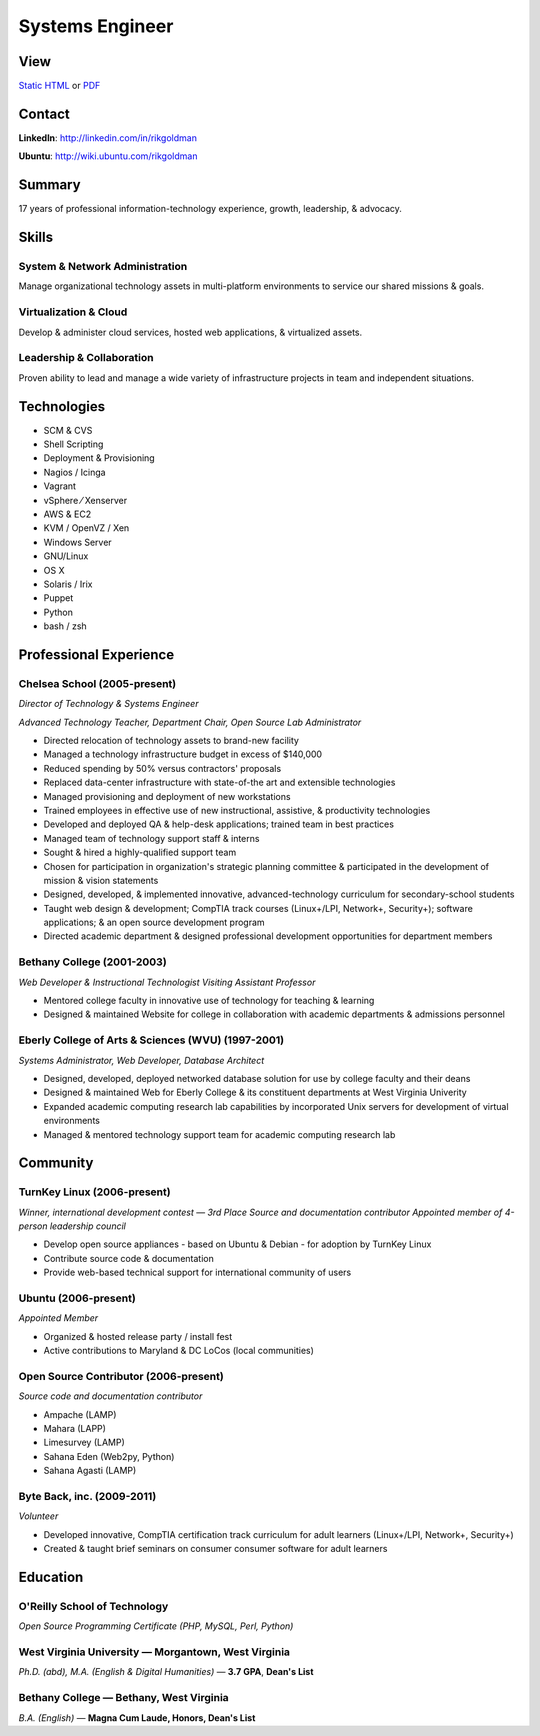 ================
Systems Engineer
================

View
----

`Static HTML`_ or PDF_

Contact
-------

**LinkedIn**: http://linkedin.com/in/rikgoldman

**Ubuntu**: http://wiki.ubuntu.com/rikgoldman

Summary
-------

17 years of professional information-technology experience, growth,
leadership, & advocacy.

Skills
------

System & Network Administration
===============================

Manage organizational technology assets in multi-platform environments
to service our shared missions & goals.

Virtualization & Cloud
======================

Develop & administer cloud services, hosted web applications, &
virtualized assets.

Leadership & Collaboration
==========================

Proven ability to lead and manage a wide variety of infrastructure
projects in team and independent situations.

Technologies
------------

-  SCM & CVS
-  Shell Scripting
-  Deployment & Provisioning
-  Nagios / Icinga
-  Vagrant
-  vSphere   ⁄   Xenserver
-  AWS & EC2
-  KVM / OpenVZ / Xen
-  Windows Server
-  GNU/Linux
-  OS X
-  Solaris / Irix
-  Puppet
-  Python
-  bash / zsh

Professional Experience
-----------------------

Chelsea School (2005-present)
=============================

*Director of Technology & Systems Engineer*

*Advanced Technology Teacher, Department Chair, Open Source Lab Administrator*

-  Directed relocation of technology assets to brand-new facility
-  Managed a technology infrastructure budget in excess of $140,000
-  Reduced spending by 50% versus contractors' proposals
-  Replaced data-center infrastructure with state-of-the art and
   extensible technologies
-  Managed provisioning and deployment of new workstations
-  Trained employees in effective use of new instructional, assistive, &
   productivity technologies
-  Developed and deployed QA & help-desk applications; trained team in
   best practices
-  Managed team of technology support staff & interns
-  Sought & hired a highly-qualified support team
-  Chosen for participation in organization's strategic planning
   committee & participated in the development of mission & vision
   statements
-  Designed, developed, & implemented innovative, advanced-technology
   curriculum for secondary-school students
-  Taught web design & development; CompTIA track courses (Linux+/LPI,
   Network+, Security+); software applications; & an open source
   development program
-  Directed academic department & designed professional development
   opportunities for department members

Bethany College (2001-2003)
===========================

*Web Developer & Instructional Technologist*
*Visiting Assistant Professor*

-  Mentored college faculty in innovative use of technology for teaching
   & learning
-  Designed & maintained Website for college in collaboration with
   academic departments & admissions personnel

Eberly College of Arts & Sciences (WVU) (1997-2001)
===================================================

*Systems Administrator, Web Developer, Database Architect*

-  Designed, developed, deployed networked database solution for use by
   college faculty and their deans
-  Designed & maintained Web for Eberly College & its constituent
   departments at West Virginia Univerity
-  Expanded academic computing research lab capabilities by incorporated
   Unix servers for development of virtual environments
-  Managed & mentored technology support team for academic computing
   research lab

Community
---------

TurnKey Linux (2006-present)
============================

*Winner, international development contest — 3rd Place*
*Source and documentation contributor*
*Appointed member of 4-person leadership council*

-  Develop open source appliances - based on Ubuntu & Debian - for
   adoption by TurnKey Linux
-  Contribute source code & documentation
-  Provide web-based technical support for international community of
   users

Ubuntu (2006-present)
=====================

*Appointed Member*

-  Organized & hosted release party / install fest
-  Active contributions to Maryland & DC LoCos (local communities)

Open Source Contributor (2006-present)
======================================

*Source code and documentation contributor*

-  Ampache (LAMP)
-  Mahara (LAPP)
-  Limesurvey (LAMP)
-  Sahana Eden (Web2py, Python)
-  Sahana Agasti (LAMP)

Byte Back, inc. (2009-2011)
===========================

*Volunteer*

-  Developed innovative, CompTIA certification track curriculum for
   adult learners (Linux+/LPI, Network+, Security+)
-  Created & taught brief seminars on consumer consumer software for
   adult learners

Education
---------

O'Reilly School of Technology
=============================

*Open Source Programming Certificate (PHP, MySQL, Perl, Python)*

West Virginia University — Morgantown, West Virginia
====================================================

*Ph.D. (abd), M.A. (English & Digital Humanities)* — **3.7 GPA**, **Dean's List**


Bethany College — Bethany, West Virginia
========================================

*B.A. (English)* — **Magna Cum Laude, Honors, Dean's List**


.. _PDF: http://9while9.com/vita/_static/rgoldman-consolidated-technology.pdf
.. _Static HTML: http://9while9.com/vita/_static/rgoldman-consolidated-resume.pdf